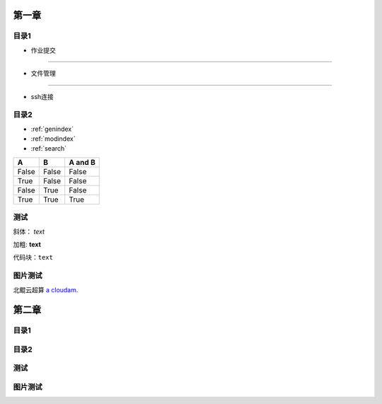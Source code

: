 .. User Manual documentation master file, created by
   sphinx-quickstart on Mon Oct 11 15:27:11 2021.
   You can adapt this file completely to your liking, but it should at least
   contain the root `toctree` directive.

************************************
             第一章
************************************


目录1
-----------------------

* 作业提交
^^^^^^^^^^^^^

* 文件管理
""""""""""""

* ssh连接


目录2
------------------------

* :ref:`genindex`
* :ref:`modindex`
* :ref:`search`

=====  =====  =======
A      B      A and B
=====  =====  =======
False  False  False
True   False  False
False  True   False
True   True   True
=====  =====  =======

测试
-------------------------

斜体： *text*

加粗: **text**

代码块：``text``

.. code-block:: python
   :linenos:

   module avai
   module add xxxx/xxxx

图片测试
-------------------------

.. image:: cloudE138.png

北鲲云超算 `a cloudam`_.

.. _a cloudam: https://www.cloudam.cn/

************************************
             第二章
************************************

目录1
------------------------

目录2
------------------------

测试
------------------------

图片测试
------------------------
